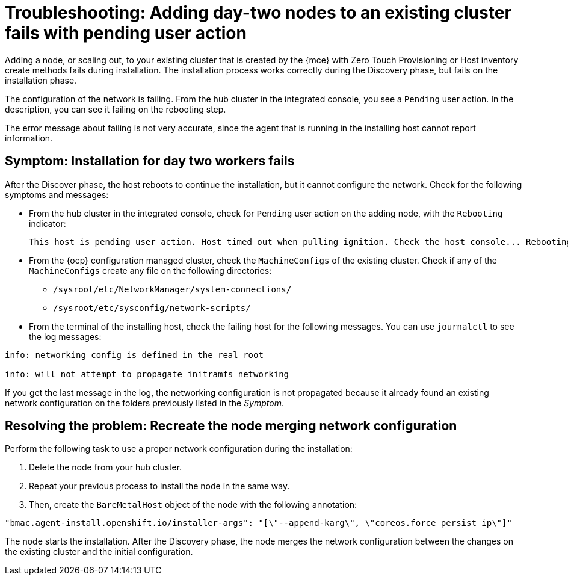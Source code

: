 [#troubleshooting-network-config-fail]
= Troubleshooting: Adding day-two nodes to an existing cluster fails with pending user action

Adding a node, or scaling out, to your existing cluster that is created by the {mce} with Zero Touch Provisioning or Host inventory create methods fails during installation. The installation process works correctly during the Discovery phase, but fails on the installation phase. 

The configuration of the network is failing. From the hub cluster in the integrated console, you see a `Pending` user action. In the description, you can see it failing on the rebooting step.

The error message about failing is not very accurate, since the agent that is running in the installing host cannot report information.
 
[#symptom-network-config-fail]
== Symptom: Installation for day two workers fails

After the Discover phase, the host reboots to continue the installation, but it cannot configure the network. Check for the following symptoms and messages:

* From the hub cluster in the integrated console, check for `Pending` user action on the adding node, with the `Rebooting` indicator:
+
----
This host is pending user action. Host timed out when pulling ignition. Check the host console... Rebooting
----

* From the {ocp} configuration managed cluster, check the `MachineConfigs` of the existing cluster. Check if any of the `MachineConfigs` create any file on the following directories: 

 ** `/sysroot/etc/NetworkManager/system-connections/` 
 ** `/sysroot/etc/sysconfig/network-scripts/` 

* From the terminal of the installing host, check the failing host for the following messages. You can use `journalctl` to see the log messages:

----
info: networking config is defined in the real root

info: will not attempt to propagate initramfs networking
----

If you get the last message in the log, the networking configuration is not propagated because it already found an existing network configuration on the folders previously listed in the _Symptom_.

[#resolving-network-config-fail]
== Resolving the problem: Recreate the node merging network configuration

Perform the following task to use a proper network configuration during the installation:

. Delete the node from your hub cluster.
. Repeat your previous process to install the node in the same way.
. Then, create the `BareMetalHost` object of the node with the following annotation: 
----
"bmac.agent-install.openshift.io/installer-args": "[\"--append-karg\", \"coreos.force_persist_ip\"]"
----

The node starts the installation. After the Discovery phase, the node merges the network configuration between the changes on the existing cluster and the initial configuration.

